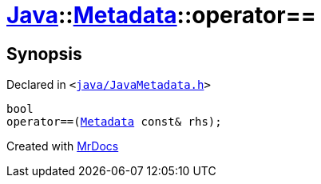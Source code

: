 [#Java-Metadata-operator_eq]
= xref:Java.adoc[Java]::xref:Java/Metadata.adoc[Metadata]::operator&equals;&equals;
:relfileprefix: ../../
:mrdocs:


== Synopsis

Declared in `&lt;https://github.com/PrismLauncher/PrismLauncher/blob/develop/launcher/java/JavaMetadata.h#L44[java&sol;JavaMetadata&period;h]&gt;`

[source,cpp,subs="verbatim,replacements,macros,-callouts"]
----
bool
operator&equals;&equals;(xref:Java/Metadata.adoc[Metadata] const& rhs);
----



[.small]#Created with https://www.mrdocs.com[MrDocs]#
